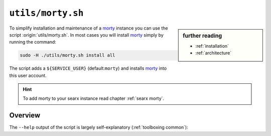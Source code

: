 
.. _morty: https://github.com/asciimoo/morty
.. _morty's README: https://github.com/asciimoo/morty

.. _morty.sh:

==================
``utils/morty.sh``
==================

.. sidebar:: further reading

   - :ref:`installation`
   - :ref:`architecture`

To simplify installation and maintenance of a morty_ instance you can use the
script :origin:`utils/morty.sh`.  In most cases you will install morty_ simply by
running the command:

.. code::  bash

   sudo -H ./utils/morty.sh install all

The script adds a ``${SERVICE_USER}`` (default:``morty``) and installs morty_
into this user account.

.. hint::

   To add morty to your searx instance read chapter :ref:`searx morty`.


Overview
========

The ``--help`` output of the script is largely self-explanatory
(:ref:`toolboxing common`):

.. program-output:: ../utils/morty.sh --help

